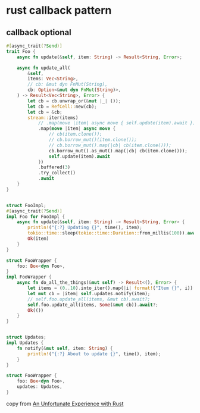 * rust callback pattern
:PROPERTIES:
:CUSTOM_ID: rust-callback-pattern
:END:
** callback optional
:PROPERTIES:
:CUSTOM_ID: callback-optional
:END:
#+begin_src rust
#[async_trait(?Send)]
trait Foo {
    async fn update(&self, item: String) -> Result<String, Error>;

    async fn update_all(
        &self,
        items: Vec<String>,
        // cb: &mut dyn FnMut(String),
        cb: Option<&mut dyn FnMut(String)>,
    ) -> Result<Vec<String>, Error> {
        let cb = cb.unwrap_or(&mut |_| ());
        let cb = RefCell::new(cb);
        let cb = &cb;
        stream::iter(items)
            // .map(move |item| async move { self.update(item).await })
            .map(move |item| async move {
                // cb(item.clone());
                // cb.borrow_mut()(item.clone());
                // cb.borrow_mut().map(|cb| cb(item.clone()));
                cb.borrow_mut().as_mut().map(|cb| cb(item.clone()));
                self.update(item).await
            })
            .buffered(3)
            .try_collect()
            .await
    }
}


struct FooImpl;
#[async_trait(?Send)]
impl Foo for FooImpl {
    async fn update(&self, item: String) -> Result<String, Error> {
        println!("{:?} Updating {}", time(), item);
        tokio::time::sleep(tokio::time::Duration::from_millis(100)).await;
        Ok(item)
    }
}

struct FooWrapper {
    foo: Box<dyn Foo>,
}
impl FooWrapper {
    async fn do_all_the_things(&mut self) -> Result<(), Error> {
        let items = (0..10).into_iter().map(|i| format!("Item {}", i)).collect();
        let mut cb = |item| self.updates.notify(item);
        // self.foo.update_all(items, &mut cb).await?;
        self.foo.update_all(items, Some(&mut cb)).await?;
        Ok(())
    }
}


struct Updates;
impl Updates {
    fn notify(&mut self, item: String) {
        println!("{:?} About to update {}", time(), item);
    }
}

struct FooWrapper {
    foo: Box<dyn Foo>,
    updates: Updates,
}
#+end_src

copy from
[[https://blog.polybdenum.com/2022/06/25/an-unfortunate-experience-with-rust.html][An
Unfortunate Experience with Rust]]
